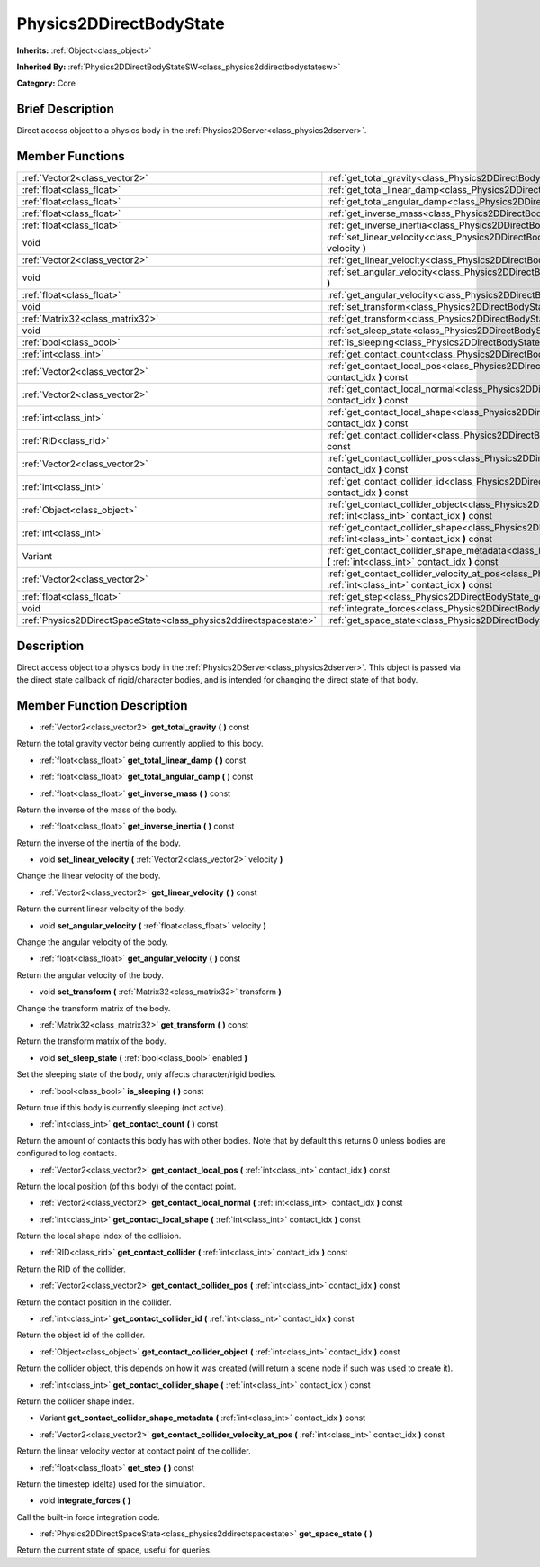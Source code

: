 .. Generated automatically by doc/tools/makerst.py in Godot's source tree.
.. DO NOT EDIT THIS FILE, but the doc/base/classes.xml source instead.

.. _class_Physics2DDirectBodyState:

Physics2DDirectBodyState
========================

**Inherits:** :ref:`Object<class_object>`

**Inherited By:** :ref:`Physics2DDirectBodyStateSW<class_physics2ddirectbodystatesw>`

**Category:** Core

Brief Description
-----------------

Direct access object to a physics body in the :ref:`Physics2DServer<class_physics2dserver>`.

Member Functions
----------------

+--------------------------------------------------------------------+------------------------------------------------------------------------------------------------------------------------------------------------------------------------+
| :ref:`Vector2<class_vector2>`                                      | :ref:`get_total_gravity<class_Physics2DDirectBodyState_get_total_gravity>`  **(** **)** const                                                                          |
+--------------------------------------------------------------------+------------------------------------------------------------------------------------------------------------------------------------------------------------------------+
| :ref:`float<class_float>`                                          | :ref:`get_total_linear_damp<class_Physics2DDirectBodyState_get_total_linear_damp>`  **(** **)** const                                                                  |
+--------------------------------------------------------------------+------------------------------------------------------------------------------------------------------------------------------------------------------------------------+
| :ref:`float<class_float>`                                          | :ref:`get_total_angular_damp<class_Physics2DDirectBodyState_get_total_angular_damp>`  **(** **)** const                                                                |
+--------------------------------------------------------------------+------------------------------------------------------------------------------------------------------------------------------------------------------------------------+
| :ref:`float<class_float>`                                          | :ref:`get_inverse_mass<class_Physics2DDirectBodyState_get_inverse_mass>`  **(** **)** const                                                                            |
+--------------------------------------------------------------------+------------------------------------------------------------------------------------------------------------------------------------------------------------------------+
| :ref:`float<class_float>`                                          | :ref:`get_inverse_inertia<class_Physics2DDirectBodyState_get_inverse_inertia>`  **(** **)** const                                                                      |
+--------------------------------------------------------------------+------------------------------------------------------------------------------------------------------------------------------------------------------------------------+
| void                                                               | :ref:`set_linear_velocity<class_Physics2DDirectBodyState_set_linear_velocity>`  **(** :ref:`Vector2<class_vector2>` velocity  **)**                                    |
+--------------------------------------------------------------------+------------------------------------------------------------------------------------------------------------------------------------------------------------------------+
| :ref:`Vector2<class_vector2>`                                      | :ref:`get_linear_velocity<class_Physics2DDirectBodyState_get_linear_velocity>`  **(** **)** const                                                                      |
+--------------------------------------------------------------------+------------------------------------------------------------------------------------------------------------------------------------------------------------------------+
| void                                                               | :ref:`set_angular_velocity<class_Physics2DDirectBodyState_set_angular_velocity>`  **(** :ref:`float<class_float>` velocity  **)**                                      |
+--------------------------------------------------------------------+------------------------------------------------------------------------------------------------------------------------------------------------------------------------+
| :ref:`float<class_float>`                                          | :ref:`get_angular_velocity<class_Physics2DDirectBodyState_get_angular_velocity>`  **(** **)** const                                                                    |
+--------------------------------------------------------------------+------------------------------------------------------------------------------------------------------------------------------------------------------------------------+
| void                                                               | :ref:`set_transform<class_Physics2DDirectBodyState_set_transform>`  **(** :ref:`Matrix32<class_matrix32>` transform  **)**                                             |
+--------------------------------------------------------------------+------------------------------------------------------------------------------------------------------------------------------------------------------------------------+
| :ref:`Matrix32<class_matrix32>`                                    | :ref:`get_transform<class_Physics2DDirectBodyState_get_transform>`  **(** **)** const                                                                                  |
+--------------------------------------------------------------------+------------------------------------------------------------------------------------------------------------------------------------------------------------------------+
| void                                                               | :ref:`set_sleep_state<class_Physics2DDirectBodyState_set_sleep_state>`  **(** :ref:`bool<class_bool>` enabled  **)**                                                   |
+--------------------------------------------------------------------+------------------------------------------------------------------------------------------------------------------------------------------------------------------------+
| :ref:`bool<class_bool>`                                            | :ref:`is_sleeping<class_Physics2DDirectBodyState_is_sleeping>`  **(** **)** const                                                                                      |
+--------------------------------------------------------------------+------------------------------------------------------------------------------------------------------------------------------------------------------------------------+
| :ref:`int<class_int>`                                              | :ref:`get_contact_count<class_Physics2DDirectBodyState_get_contact_count>`  **(** **)** const                                                                          |
+--------------------------------------------------------------------+------------------------------------------------------------------------------------------------------------------------------------------------------------------------+
| :ref:`Vector2<class_vector2>`                                      | :ref:`get_contact_local_pos<class_Physics2DDirectBodyState_get_contact_local_pos>`  **(** :ref:`int<class_int>` contact_idx  **)** const                               |
+--------------------------------------------------------------------+------------------------------------------------------------------------------------------------------------------------------------------------------------------------+
| :ref:`Vector2<class_vector2>`                                      | :ref:`get_contact_local_normal<class_Physics2DDirectBodyState_get_contact_local_normal>`  **(** :ref:`int<class_int>` contact_idx  **)** const                         |
+--------------------------------------------------------------------+------------------------------------------------------------------------------------------------------------------------------------------------------------------------+
| :ref:`int<class_int>`                                              | :ref:`get_contact_local_shape<class_Physics2DDirectBodyState_get_contact_local_shape>`  **(** :ref:`int<class_int>` contact_idx  **)** const                           |
+--------------------------------------------------------------------+------------------------------------------------------------------------------------------------------------------------------------------------------------------------+
| :ref:`RID<class_rid>`                                              | :ref:`get_contact_collider<class_Physics2DDirectBodyState_get_contact_collider>`  **(** :ref:`int<class_int>` contact_idx  **)** const                                 |
+--------------------------------------------------------------------+------------------------------------------------------------------------------------------------------------------------------------------------------------------------+
| :ref:`Vector2<class_vector2>`                                      | :ref:`get_contact_collider_pos<class_Physics2DDirectBodyState_get_contact_collider_pos>`  **(** :ref:`int<class_int>` contact_idx  **)** const                         |
+--------------------------------------------------------------------+------------------------------------------------------------------------------------------------------------------------------------------------------------------------+
| :ref:`int<class_int>`                                              | :ref:`get_contact_collider_id<class_Physics2DDirectBodyState_get_contact_collider_id>`  **(** :ref:`int<class_int>` contact_idx  **)** const                           |
+--------------------------------------------------------------------+------------------------------------------------------------------------------------------------------------------------------------------------------------------------+
| :ref:`Object<class_object>`                                        | :ref:`get_contact_collider_object<class_Physics2DDirectBodyState_get_contact_collider_object>`  **(** :ref:`int<class_int>` contact_idx  **)** const                   |
+--------------------------------------------------------------------+------------------------------------------------------------------------------------------------------------------------------------------------------------------------+
| :ref:`int<class_int>`                                              | :ref:`get_contact_collider_shape<class_Physics2DDirectBodyState_get_contact_collider_shape>`  **(** :ref:`int<class_int>` contact_idx  **)** const                     |
+--------------------------------------------------------------------+------------------------------------------------------------------------------------------------------------------------------------------------------------------------+
| Variant                                                            | :ref:`get_contact_collider_shape_metadata<class_Physics2DDirectBodyState_get_contact_collider_shape_metadata>`  **(** :ref:`int<class_int>` contact_idx  **)** const   |
+--------------------------------------------------------------------+------------------------------------------------------------------------------------------------------------------------------------------------------------------------+
| :ref:`Vector2<class_vector2>`                                      | :ref:`get_contact_collider_velocity_at_pos<class_Physics2DDirectBodyState_get_contact_collider_velocity_at_pos>`  **(** :ref:`int<class_int>` contact_idx  **)** const |
+--------------------------------------------------------------------+------------------------------------------------------------------------------------------------------------------------------------------------------------------------+
| :ref:`float<class_float>`                                          | :ref:`get_step<class_Physics2DDirectBodyState_get_step>`  **(** **)** const                                                                                            |
+--------------------------------------------------------------------+------------------------------------------------------------------------------------------------------------------------------------------------------------------------+
| void                                                               | :ref:`integrate_forces<class_Physics2DDirectBodyState_integrate_forces>`  **(** **)**                                                                                  |
+--------------------------------------------------------------------+------------------------------------------------------------------------------------------------------------------------------------------------------------------------+
| :ref:`Physics2DDirectSpaceState<class_physics2ddirectspacestate>`  | :ref:`get_space_state<class_Physics2DDirectBodyState_get_space_state>`  **(** **)**                                                                                    |
+--------------------------------------------------------------------+------------------------------------------------------------------------------------------------------------------------------------------------------------------------+

Description
-----------

Direct access object to a physics body in the :ref:`Physics2DServer<class_physics2dserver>`. This object is passed via the direct state callback of rigid/character bodies, and is intended for changing the direct state of that body.

Member Function Description
---------------------------

.. _class_Physics2DDirectBodyState_get_total_gravity:

- :ref:`Vector2<class_vector2>`  **get_total_gravity**  **(** **)** const

Return the total gravity vector being currently applied to this body.

.. _class_Physics2DDirectBodyState_get_total_linear_damp:

- :ref:`float<class_float>`  **get_total_linear_damp**  **(** **)** const

.. _class_Physics2DDirectBodyState_get_total_angular_damp:

- :ref:`float<class_float>`  **get_total_angular_damp**  **(** **)** const

.. _class_Physics2DDirectBodyState_get_inverse_mass:

- :ref:`float<class_float>`  **get_inverse_mass**  **(** **)** const

Return the inverse of the mass of the body.

.. _class_Physics2DDirectBodyState_get_inverse_inertia:

- :ref:`float<class_float>`  **get_inverse_inertia**  **(** **)** const

Return the inverse of the inertia of the body.

.. _class_Physics2DDirectBodyState_set_linear_velocity:

- void  **set_linear_velocity**  **(** :ref:`Vector2<class_vector2>` velocity  **)**

Change the linear velocity of the body.

.. _class_Physics2DDirectBodyState_get_linear_velocity:

- :ref:`Vector2<class_vector2>`  **get_linear_velocity**  **(** **)** const

Return the current linear velocity of the body.

.. _class_Physics2DDirectBodyState_set_angular_velocity:

- void  **set_angular_velocity**  **(** :ref:`float<class_float>` velocity  **)**

Change the angular velocity of the body.

.. _class_Physics2DDirectBodyState_get_angular_velocity:

- :ref:`float<class_float>`  **get_angular_velocity**  **(** **)** const

Return the angular velocity of the body.

.. _class_Physics2DDirectBodyState_set_transform:

- void  **set_transform**  **(** :ref:`Matrix32<class_matrix32>` transform  **)**

Change the transform matrix of the body.

.. _class_Physics2DDirectBodyState_get_transform:

- :ref:`Matrix32<class_matrix32>`  **get_transform**  **(** **)** const

Return the transform matrix of the body.

.. _class_Physics2DDirectBodyState_set_sleep_state:

- void  **set_sleep_state**  **(** :ref:`bool<class_bool>` enabled  **)**

Set the sleeping state of the body, only affects character/rigid bodies.

.. _class_Physics2DDirectBodyState_is_sleeping:

- :ref:`bool<class_bool>`  **is_sleeping**  **(** **)** const

Return true if this body is currently sleeping (not active).

.. _class_Physics2DDirectBodyState_get_contact_count:

- :ref:`int<class_int>`  **get_contact_count**  **(** **)** const

Return the amount of contacts this body has with other bodies. Note that by default this returns 0 unless bodies are configured to log contacts.

.. _class_Physics2DDirectBodyState_get_contact_local_pos:

- :ref:`Vector2<class_vector2>`  **get_contact_local_pos**  **(** :ref:`int<class_int>` contact_idx  **)** const

Return the local position (of this body) of the contact point.

.. _class_Physics2DDirectBodyState_get_contact_local_normal:

- :ref:`Vector2<class_vector2>`  **get_contact_local_normal**  **(** :ref:`int<class_int>` contact_idx  **)** const

.. _class_Physics2DDirectBodyState_get_contact_local_shape:

- :ref:`int<class_int>`  **get_contact_local_shape**  **(** :ref:`int<class_int>` contact_idx  **)** const

Return the local shape index of the collision.

.. _class_Physics2DDirectBodyState_get_contact_collider:

- :ref:`RID<class_rid>`  **get_contact_collider**  **(** :ref:`int<class_int>` contact_idx  **)** const

Return the RID of the collider.

.. _class_Physics2DDirectBodyState_get_contact_collider_pos:

- :ref:`Vector2<class_vector2>`  **get_contact_collider_pos**  **(** :ref:`int<class_int>` contact_idx  **)** const

Return the contact position in the collider.

.. _class_Physics2DDirectBodyState_get_contact_collider_id:

- :ref:`int<class_int>`  **get_contact_collider_id**  **(** :ref:`int<class_int>` contact_idx  **)** const

Return the object id of the collider.

.. _class_Physics2DDirectBodyState_get_contact_collider_object:

- :ref:`Object<class_object>`  **get_contact_collider_object**  **(** :ref:`int<class_int>` contact_idx  **)** const

Return the collider object, this depends on how it was created (will return a scene node if such was used to create it).

.. _class_Physics2DDirectBodyState_get_contact_collider_shape:

- :ref:`int<class_int>`  **get_contact_collider_shape**  **(** :ref:`int<class_int>` contact_idx  **)** const

Return the collider shape index.

.. _class_Physics2DDirectBodyState_get_contact_collider_shape_metadata:

- Variant  **get_contact_collider_shape_metadata**  **(** :ref:`int<class_int>` contact_idx  **)** const

.. _class_Physics2DDirectBodyState_get_contact_collider_velocity_at_pos:

- :ref:`Vector2<class_vector2>`  **get_contact_collider_velocity_at_pos**  **(** :ref:`int<class_int>` contact_idx  **)** const

Return the linear velocity vector at contact point of the collider.

.. _class_Physics2DDirectBodyState_get_step:

- :ref:`float<class_float>`  **get_step**  **(** **)** const

Return the timestep (delta) used for the simulation.

.. _class_Physics2DDirectBodyState_integrate_forces:

- void  **integrate_forces**  **(** **)**

Call the built-in force integration code.

.. _class_Physics2DDirectBodyState_get_space_state:

- :ref:`Physics2DDirectSpaceState<class_physics2ddirectspacestate>`  **get_space_state**  **(** **)**

Return the current state of space, useful for queries.


